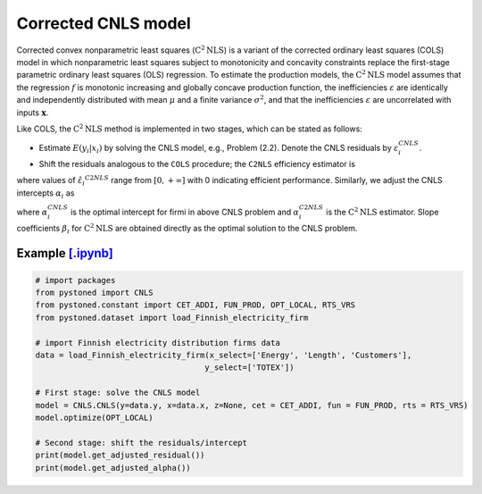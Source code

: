 ========================
Corrected CNLS model
========================

Corrected convex nonparametric least squares (:math:`\text{C}^2\text{NLS}`) is a variant of the corrected ordinary least squares (COLS) 
model in which nonparametric least squares subject to monotonicity and concavity constraints replace the first-stage 
parametric ordinary least squares (OLS) regression. To estimate the production models, the :math:`\text{C}^2\text{NLS}` model assumes 
that the regression :math:`f` is monotonic increasing and globally concave production function, the inefficiencies 
:math:`\varepsilon` are identically and independently distributed with mean :math:`\mu` and a finite variance :math:`\sigma^2`, 
and that the inefficiencies :math:`\varepsilon` are uncorrelated with inputs :math:`\boldsymbol{x}`.

Like COLS, the :math:`\text{C}^2\text{NLS}` method is implemented in two stages, which can be stated as follows:

* Estimate :math:`E(y_i|x_i)` by solving the CNLS model, e.g., Problem (2.2). Denote the CNLS residuals by :math:`\varepsilon^{CNLS}_i`.

* Shift the residuals analogous to the ``COLS`` procedure; the ``C2NLS`` efficiency estimator is

.. math::
    :nowrap:

    \begin{align*}
        \hat{\varepsilon_i}^{C2NLS}= \varepsilon_i^{CNLS} − \max_h \varepsilon_h^{CNLS},
    \end{align*}

where values of :math:`\hat{\varepsilon_i}^{C2NLS}` range from :math:`[0, +\infty]` with 0 
indicating efficient performance. Similarly, we adjust the CNLS intercepts :math:`\alpha_i` as


.. math::
    :nowrap:
    
    \begin{align*}
        \hat{\alpha_i}^{C2NLS}= \alpha_i^{CNLS} + \max_h \varepsilon_h^{CNLS},
    \end{align*}


where :math:`\alpha_i^{CNLS}` is the optimal intercept for firmi in above CNLS problem
and :math:`\alpha_i^{C2NLS}` is the :math:`\text{C}^2\text{NLS}` estimator. Slope coefficients :math:`\beta_i` 
for :math:`\text{C}^2\text{NLS}` are obtained directly as the optimal solution to the CNLS problem.


Example `[.ipynb] <https://colab.research.google.com/github/ds2010/pyStoNED/blob/master/notebooks/CCNLS.ipynb>`_
------------------------------------------------------------------------------------------------------------------------------

.. code:: python

    # import packages
    from pystoned import CNLS
    from pystoned.constant import CET_ADDI, FUN_PROD, OPT_LOCAL, RTS_VRS
    from pystoned.dataset import load_Finnish_electricity_firm
    
    # import Finnish electricity distribution firms data
    data = load_Finnish_electricity_firm(x_select=['Energy', 'Length', 'Customers'],
                                        y_select=['TOTEX'])
    
    # First stage: solve the CNLS model
    model = CNLS.CNLS(y=data.y, x=data.x, z=None, cet = CET_ADDI, fun = FUN_PROD, rts = RTS_VRS)
    model.optimize(OPT_LOCAL)

    # Second stage: shift the residuals/intercept
    print(model.get_adjusted_residual())    
    print(model.get_adjusted_alpha())
